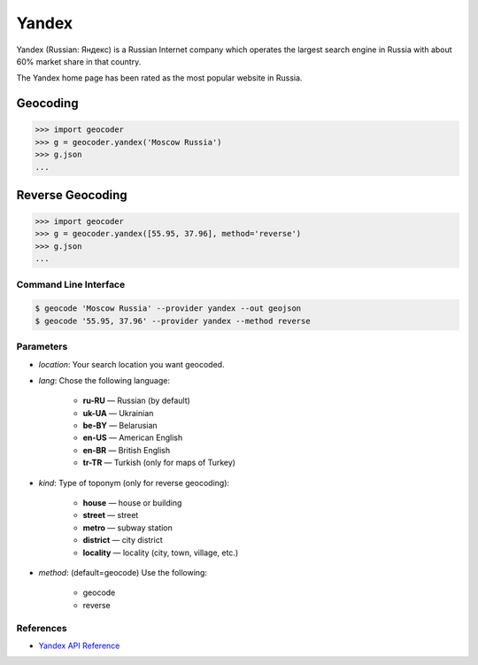 Yandex
======

Yandex (Russian: Яндекс) is a Russian Internet company which operates the
largest search engine in Russia with about 60% market share in that country.

The Yandex home page has been rated as the most popular website in Russia.

Geocoding
~~~~~~~~~

.. code-block:: python

    >>> import geocoder
    >>> g = geocoder.yandex('Moscow Russia')
    >>> g.json
    ...

Reverse Geocoding
~~~~~~~~~~~~~~~~~

.. code-block:: python

    >>> import geocoder
    >>> g = geocoder.yandex([55.95, 37.96], method='reverse')
    >>> g.json
    ...

Command Line Interface
----------------------

.. code-block:: bash

    $ geocode 'Moscow Russia' --provider yandex --out geojson
    $ geocode '55.95, 37.96' --provider yandex --method reverse

Parameters
----------

- `location`: Your search location you want geocoded.
- `lang`: Chose the following language:

    - **ru-RU** — Russian (by default)
    - **uk-UA** — Ukrainian
    - **be-BY** — Belarusian
    - **en-US** — American English
    - **en-BR** — British English
    - **tr-TR** — Turkish (only for maps of Turkey)

- `kind`: Type of toponym (only for reverse geocoding):

    - **house** — house or building
    - **street** — street
    - **metro** — subway station
    - **district** — city district
    - **locality** — locality (city, town, village, etc.)

- `method`: (default=geocode) Use the following:

    - geocode
    - reverse

References
----------

- `Yandex API Reference <http://api.yandex.com/maps/doc/geocoder/desc/concepts/input_params.xml>`_
